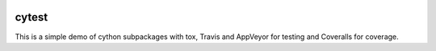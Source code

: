 .. image:: https://travis-ci.org/lneisenman/cytest.svg?branch=master
    :target: https://travis-ci.org/lneisenman/cytest

.. image:: https://coveralls.io/repos/lneisenman/cytest/badge.svg?branch=master :target: https://coveralls.io/r/lneisenman/cytest?branch=master 

======
cytest
======

This is a simple demo of cython subpackages with tox, Travis and AppVeyor for
testing and Coveralls for coverage.

